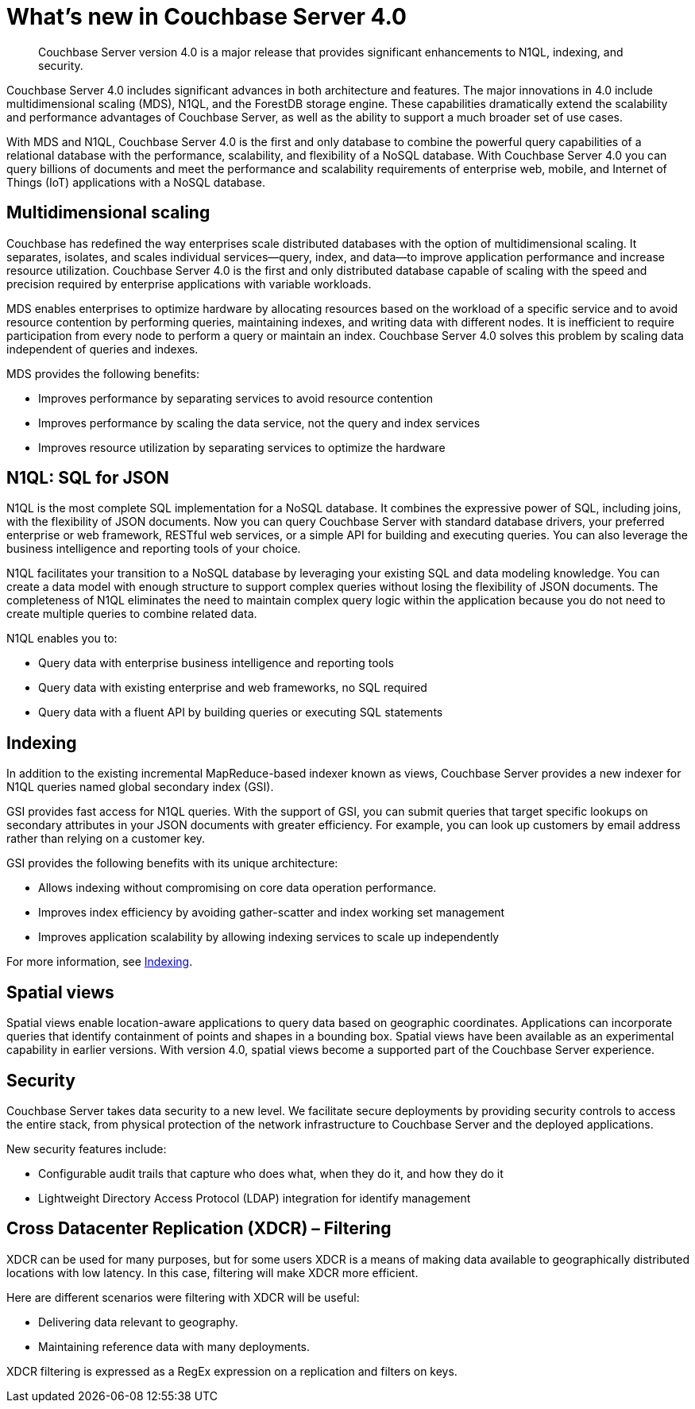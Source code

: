 = What's new in Couchbase Server 4.0

[abstract]
Couchbase Server version 4.0 is a major release that provides significant enhancements to N1QL, indexing, and security.

Couchbase Server 4.0 includes significant advances in both architecture and features.
The major innovations in 4.0 include multidimensional scaling (MDS), N1QL, and the ForestDB storage engine.
These capabilities dramatically extend the scalability and performance advantages of Couchbase Server, as well as the ability to support a much broader set of use cases.

With MDS and N1QL, Couchbase Server 4.0 is the first and only database to combine the powerful query capabilities of a relational database with the performance, scalability, and flexibility of a NoSQL database.
With Couchbase Server 4.0 you can query billions of documents and meet the performance and scalability requirements of enterprise web, mobile, and Internet of Things (IoT) applications with a NoSQL database.

== Multidimensional scaling

Couchbase has redefined the way enterprises scale distributed databases with the option of multidimensional scaling.
It separates, isolates, and scales individual services—query, index, and data—to improve application performance and increase resource utilization.
Couchbase Server 4.0 is the first and only distributed database capable of scaling with the speed and precision required by enterprise applications with variable workloads.

MDS enables enterprises to optimize hardware by allocating resources based on the workload of a specific service and to avoid resource contention by performing queries, maintaining indexes, and writing data with different nodes.
It is inefficient to require participation from every node to perform a query or maintain an index.
Couchbase Server 4.0 solves this problem by scaling data independent of queries and indexes.

MDS provides the following benefits:

* Improves performance by separating services to avoid resource contention
* Improves performance by scaling the data service, not the query and index services
* Improves resource utilization by separating services to optimize the hardware

// <p>For more information about MDS, see <xref
// href="../admin/Concepts/concepts-MDS.dita#concept_evc_1vz_nr" />.</p>

== N1QL: SQL for JSON

N1QL is the most complete SQL implementation for a NoSQL database.
It combines the expressive power of SQL, including joins, with the flexibility of JSON documents.
Now you can query Couchbase Server with standard database drivers, your preferred enterprise or web framework, RESTful web services, or a simple API for building and executing queries.
You can also leverage the business intelligence and reporting tools of your choice.

N1QL facilitates your transition to a NoSQL database by leveraging your existing SQL and data modeling knowledge.
You can create a data model with enough structure to support complex queries without losing the flexibility of JSON documents.
The completeness of N1QL eliminates the need to maintain complex query logic within the application because you do not need to create multiple queries to combine related data.

N1QL enables you to:

* Query data with enterprise business intelligence and reporting tools
* Query data with existing enterprise and web frameworks, no SQL required
* Query data with a fluent API by building queries or executing SQL statements

// <p>For more information, see <xref href="../n1ql/index.dita#concept_g1x_jy3_mr" />.</p>

== Indexing

In addition to the existing incremental MapReduce-based indexer known as views, Couchbase Server provides a new indexer for N1QL queries named global secondary index (GSI).

GSI provides fast access for N1QL queries.
With the support of GSI, you can submit queries that target specific lookups on secondary attributes in your JSON documents with greater efficiency.
For example, you can look up customers by email address rather than relying on a customer key.

GSI provides the following benefits with its unique architecture:

* Allows indexing without compromising on core data operation performance.
* Improves index efficiency by avoiding gather-scatter and index working set management
* Improves application scalability by allowing indexing services to scale up independently

For more information, see xref:concepts:indexing.adoc[Indexing].

== Spatial views

Spatial views enable location-aware applications to query data based on geographic coordinates.
Applications can incorporate queries that identify containment of points and shapes in a bounding box.
Spatial views have been available as an experimental capability in earlier versions.
With version 4.0, spatial views become a supported part of the Couchbase Server experience.

// <p>For more information, see <xref href="../views/spatial-views.dita#spatial-views" />.</p>

== Security

Couchbase Server takes data security to a new level.
We facilitate secure deployments by providing security controls to access the entire stack, from physical protection of the network infrastructure to Couchbase Server and the deployed applications.

New security features include:

* Configurable audit trails that capture who does what, when they do it, and how they do it
* Lightweight Directory Access Protocol (LDAP) integration for identify management

// <p>For more information, see <xref
// href="../admin/security/security-auditing.dita#topic_a5p_npm_lq" /> and <xref
// href="../admin/security/security-LDAP.dita" />.</p>

== Cross Datacenter Replication (XDCR) – Filtering

XDCR can be used for many purposes, but for some users XDCR is a means of making data available to geographically distributed locations with low latency.
In this case, filtering will make XDCR more efficient.

Here are different scenarios were filtering with XDCR will be useful:

* Delivering data relevant to geography.
* Maintaining reference data with many deployments.

XDCR filtering is expressed as a RegEx expression on a replication and filters on keys.
